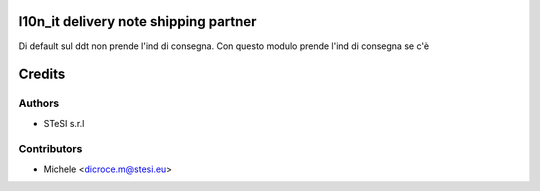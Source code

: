 l10n_it delivery note shipping partner
===============================
Di default sul ddt non prende l'ind di consegna.
Con questo modulo prende l'ind di consegna se c'è 


Credits
=======

Authors
~~~~~~~

* STeSI s.r.l

Contributors
~~~~~~~~~~~~

* Michele <dicroce.m@stesi.eu>
